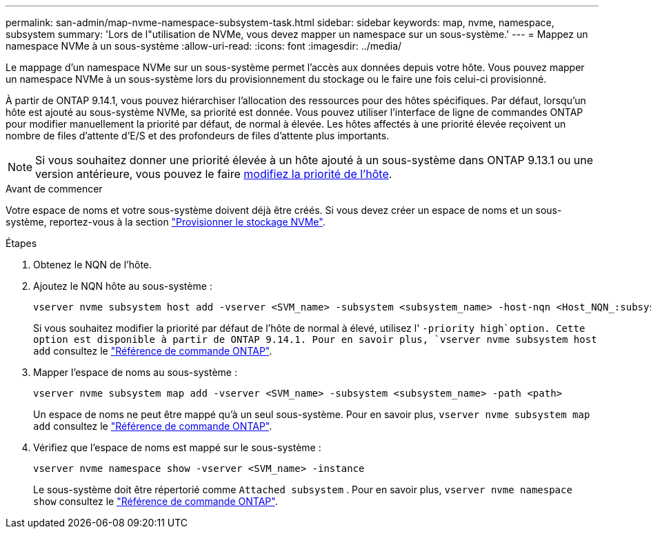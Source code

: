 ---
permalink: san-admin/map-nvme-namespace-subsystem-task.html 
sidebar: sidebar 
keywords: map, nvme, namespace, subsystem 
summary: 'Lors de l"utilisation de NVMe, vous devez mapper un namespace sur un sous-système.' 
---
= Mappez un namespace NVMe à un sous-système
:allow-uri-read: 
:icons: font
:imagesdir: ../media/


[role="lead"]
Le mappage d'un namespace NVMe sur un sous-système permet l'accès aux données depuis votre hôte.  Vous pouvez mapper un namespace NVMe à un sous-système lors du provisionnement du stockage ou le faire une fois celui-ci provisionné.

À partir de ONTAP 9.14.1, vous pouvez hiérarchiser l'allocation des ressources pour des hôtes spécifiques. Par défaut, lorsqu'un hôte est ajouté au sous-système NVMe, sa priorité est donnée. Vous pouvez utiliser l'interface de ligne de commandes ONTAP pour modifier manuellement la priorité par défaut, de normal à élevée.  Les hôtes affectés à une priorité élevée reçoivent un nombre de files d'attente d'E/S et des profondeurs de files d'attente plus importants.


NOTE: Si vous souhaitez donner une priorité élevée à un hôte ajouté à un sous-système dans ONTAP 9.13.1 ou une version antérieure, vous pouvez le faire xref:../nvme/change-host-priority-nvme-task.html[modifiez la priorité de l'hôte].

.Avant de commencer
Votre espace de noms et votre sous-système doivent déjà être créés. Si vous devez créer un espace de noms et un sous-système, reportez-vous à la section link:create-nvme-namespace-subsystem-task.html["Provisionner le stockage NVMe"].

.Étapes
. Obtenez le NQN de l'hôte.
. Ajoutez le NQN hôte au sous-système :
+
[source, cli]
----
vserver nvme subsystem host add -vserver <SVM_name> -subsystem <subsystem_name> -host-nqn <Host_NQN_:subsystem._subsystem_name>
----
+
Si vous souhaitez modifier la priorité par défaut de l'hôte de normal à élevé, utilisez l' `-priority high`option. Cette option est disponible à partir de ONTAP 9.14.1. Pour en savoir plus, `vserver nvme subsystem host add` consultez le link:https://docs.netapp.com/us-en/ontap-cli/vserver-nvme-subsystem-host-add.html["Référence de commande ONTAP"^].

. Mapper l'espace de noms au sous-système :
+
[source, cli]
----
vserver nvme subsystem map add -vserver <SVM_name> -subsystem <subsystem_name> -path <path>
----
+
Un espace de noms ne peut être mappé qu'à un seul sous-système. Pour en savoir plus, `vserver nvme subsystem map add` consultez le link:https://docs.netapp.com/us-en/ontap-cli/vserver-nvme-subsystem-map-add.html["Référence de commande ONTAP"^].

. Vérifiez que l'espace de noms est mappé sur le sous-système :
+
[source, cli]
----
vserver nvme namespace show -vserver <SVM_name> -instance
----
+
Le sous-système doit être répertorié comme `Attached subsystem` . Pour en savoir plus, `vserver nvme namespace show` consultez le link:https://docs.netapp.com/us-en/ontap-cli/vserver-nvme-namespace-show.html["Référence de commande ONTAP"^].


